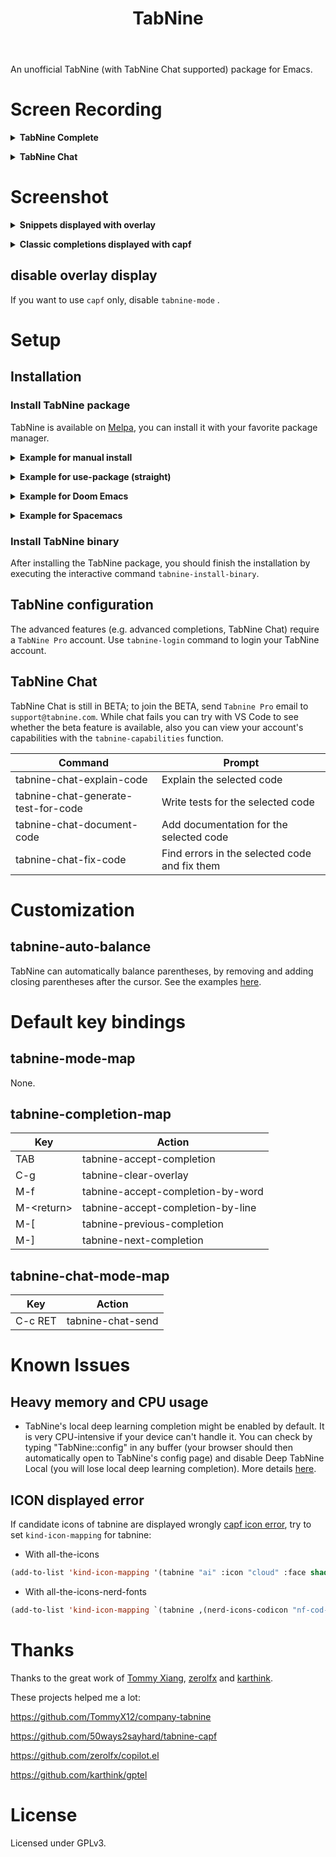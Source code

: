 #+title: TabNine

[[https://melpa.org/#/tabnine][file:https://melpa.org/packages/tabnine-badge.svg]]  [[https://github.com/shuxiao9058/tabnine/actions/workflows/melpazoid.yml][https://github.com/shuxiao9058/tabnine/actions/workflows/melpazoid.yml/badge.svg]]

An unofficial TabNine (with TabNine Chat supported) package for Emacs.

* Screen Recording

@@html:<details>@@@@html:<summary>@@ *TabNine Complete* @@html:</summary>@@
 [[file:./assets/screenshot-3.gif]]
@@html:</details>@@

@@html:<details>@@@@html:<summary>@@ *TabNine Chat* @@html:</summary>@@
 [[file:./assets/screenshot-4.gif]]
@@html:</details>@@

* Screenshot

@@html:<details>@@@@html:<summary>@@ *Snippets displayed with overlay* @@html:</summary>@@
 [[file:./assets/screenshot-1.png]]
@@html:</details>@@

@@html:<details>@@@@html:<summary>@@ *Classic completions displayed with capf* @@html:</summary>@@
 [[file:./assets/screenshot-2.png]]
@@html:</details>@@

** disable overlay display

If you want to use =capf= only, disable =tabnine-mode= .

* Setup

** Installation

*** Install TabNine package

TabNine is available on [[https://melpa.org/#/tabnine][Melpa]], you can install it with your favorite package manager.

@@html:<details>@@@@html:<summary>@@ *Example for manual install* @@html:</summary>@@

- Install =tabnine=.

Clone or download this repository and add to your load path:

#+begin_src elisp
(add-to-list 'load-path "<path-to-tabnine>")
(require 'tabnine)
#+end_src

- Other configurations, e.g. enable =tabnine-mode= in =prog-mode=.

#+begin_src elisp
(with-eval-after-load 'company
  ;; disable inline previews
  (delq 'company-preview-if-just-one-frontend company-frontends))

(with-eval-after-load 'tabnine
  ;; (kbd "TAB") is literal ctrl-I, (kbd "<tab>) is the actual tab key
  (define-key tabnine-completion-map (kbd "TAB") #'tabnine-accept-completion)
  (define-key tabnine-completion-map (kbd "<tab>") #'tabnine-accept-completion)

  (define-key tabnine-completion-map (kbd "M-f") #'tabnine-accept-completion-by-word)
  (define-key tabnine-completion-map (kbd "M-<return>") #'tabnine-accept-completion-by-line)

  (define-key tabnine-completion-map (kbd "C-g") #'tabnine-clear-overlay)
  (define-key tabnine-completion-map (kbd "M-[") #'tabnine-next-completion)
  (define-key tabnine-completion-map (kbd "M-]") #'tabnine-previous-completion))

(add-hook 'prog-mode-hook #'tabnine-mode)
(add-hook 'kill-emacs-hook #'tabnine-kill-process)
#+end_src

- Run =M-x tabnine-install-binary= to install the TabNine binary for your system.
@@html:</details>@@

@@html:<details>@@@@html:<summary>@@ *Example for use-package (straight)* @@html:</summary>@@

#+begin_src elisp
(use-package tabnine
  :commands (tabnine-start-process)
  :hook (prog-mode . tabnine-mode)
  :straight t
  :diminish "⌬"
  :custom
  (tabnine-wait 1)
  (tabnine-minimum-prefix-length 0)
  :hook (kill-emacs . tabnine-kill-process)
  :config
  (add-to-list 'completion-at-point-functions #'tabnine-completion-at-point)
  (tabnine-start-process)
  :bind
  (:map  tabnine-completion-map
	 ("<tab>" . tabnine-accept-completion)
	 ("TAB" . tabnine-accept-completion)
	 ("M-f" . tabnine-accept-completion-by-word)
	 ("M-<return>" . tabnine-accept-completion-by-line)
	 ("C-g" . tabnine-clear-overlay)
	 ("M-[" . tabnine-previous-completion)
	 ("M-]" . tabnine-next-completion)))
#+end_src

@@html:</details>@@

@@html:<details>@@@@html:<summary>@@ *Example for Doom Emacs* @@html:</summary>@@

- Add package definition to ~/.doom.d/packages.el:

#+begin_src elisp
(package! tabnine)
#+end_src

- Configure tabnine in ~/.doom.d/config.el:

#+begin_src elisp
(use-package! tabnine
  :hook ((prog-mode . tabnine-mode)
	 (kill-emacs . tabnine-kill-process))
  :config
  (add-to-list 'completion-at-point-functions #'tabnine-completion-at-point)
  (tabnine-start-process)
  :bind
  (:map  tabnine-completion-map
	("<tab>" . tabnine-accept-completion)
	("TAB" . tabnine-accept-completion)
	("M-f" . tabnine-accept-completion-by-word)
	("M-<return>" . tabnine-accept-completion-by-line)
	("C-g" . tabnine-clear-overlay)
	("M-[" . tabnine-previous-completion)
	("M-]" . tabnine-next-completion)))
#+end_src

@@html:</details>@@

@@html:<details>@@@@html:<summary>@@  *Example for Spacemacs* @@html:</summary>@@

Edit your ~/.spacemacs:

#+begin_src elisp
;; ===================
;; dotspacemacs/layers
;; ===================

;; add or uncomment the auto-completion layer
dotspacemacs-configuration-layers
'(
  ...
  auto-completion
  ...
  )

;; add tabnine to additional packages
dotspacemacs-additional-packages
'((tabnine))

;; ========================
;; dotspacemacs/user-config
;; ========================

;; accept completion from tabnine and fallback to company
(with-eval-after-load 'company
  ;; disable inline previews
  (delq 'company-preview-if-just-one-frontend company-frontends))

(with-eval-after-load 'tabnine
  (define-key tabnine-completion-map (kbd "TAB") #'tabnine-accept-completion)
  (define-key tabnine-completion-map (kbd "<tab>") #'tabnine-accept-completion)

  (define-key tabnine-completion-map (kbd "M-f") #'tabnine-accept-completion-by-word)
  (define-key tabnine-completion-map (kbd "M-<return>") #'tabnine-accept-completion-by-line)

  (define-key tabnine-completion-map (kbd "C-g") #'tabnine-clear-overlay)
  (define-key tabnine-completion-map (kbd "M-[") #'tabnine-next-completion)
  (define-key tabnine-completion-map (kbd "M-]") #'tabnine-previous-completion))

(add-hook 'prog-mode-hook 'tabnine-mode)
(add-hook 'kill-emacs-hook #'tabnine-kill-process)
#+end_src
@@html:</details>@@


*** Install TabNine binary

After installing the TabNine package, you should finish the installation by executing the interactive command =tabnine-install-binary=.

** TabNine configuration

The advanced features (e.g. advanced completions, TabNine Chat) require a =TabNine Pro= account. Use =tabnine-login= command to login your TabNine account.

** TabNine Chat

TabNine Chat is still in BETA; to join the BETA, send =Tabnine Pro= email to =support@tabnine.com=. While chat fails you can try with VS Code to see whether the beta feature is available, also you can view your account's capabilities with the =tabnine-capabilities= function.

| Command                             | Prompt                                        |
|-------------------------------------+-----------------------------------------------|
| tabnine-chat-explain-code           | Explain the selected code                     |
| tabnine-chat-generate-test-for-code | Write tests for the selected code             |
| tabnine-chat-document-code          | Add documentation for the selected code       |
| tabnine-chat-fix-code               | Find errors in the selected code and fix them |

* Customization

** tabnine-auto-balance

TabNine can automatically balance parentheses, by removing and adding closing parentheses after the cursor. See the examples [[https://github.com/zxqfl/TabNine/blob/master/HowToWriteAClient.md][here]].


* Default key bindings

** tabnine-mode-map

None.

** tabnine-completion-map

| Key          | Action                            |
|--------------+-----------------------------------|
| TAB          | tabnine-accept-completion         |
| C-g          | tabnine-clear-overlay             |
| M-f          | tabnine-accept-completion-by-word |
| M-<return>   | tabnine-accept-completion-by-line |
| M-[          | tabnine-previous-completion       |
| M-]          | tabnine-next-completion           |

** tabnine-chat-mode-map

| Key     | Action            |
|---------+-------------------|
| C-c RET | tabnine-chat-send |

* Known Issues

** Heavy memory and CPU usage

- TabNine's local deep learning completion might be enabled by default. It is very CPU-intensive if your device can't handle it. You can check by typing "TabNine::config" in any buffer (your browser should then automatically open to TabNine's config page) and disable Deep TabNine Local (you will lose local deep learning completion). More details [[https://www.tabnine.com/blog/tabnine-memory-and-cpu-usage/][here]].

** ICON displayed error

If candidate icons of tabnine are displayed wrongly [[https://github.com/shuxiao9058/tabnine/issues/1][capf icon error]], try to set =kind-icon-mapping= for tabnine:

- With all-the-icons

#+begin_src emacs-lisp
(add-to-list 'kind-icon-mapping '(tabnine "ai" :icon "cloud" :face shadow) t)
#+end_src

- With all-the-icons-nerd-fonts

#+begin_src emacs-lisp
(add-to-list 'kind-icon-mapping `(tabnine ,(nerd-icons-codicon "nf-cod-hubot") :face font-lock-warning-face) t)
#+end_src

* Thanks

Thanks to the great work of [[https://github.com/TommyX12][Tommy Xiang]], [[https://github.com/zerolfx/copilot.el][zerolfx]] and [[https://github.com/karthink][karthink]].

These projects helped me a lot:

https://github.com/TommyX12/company-tabnine

https://github.com/50ways2sayhard/tabnine-capf

https://github.com/zerolfx/copilot.el

https://github.com/karthink/gptel

* License

Licensed under GPLv3.
